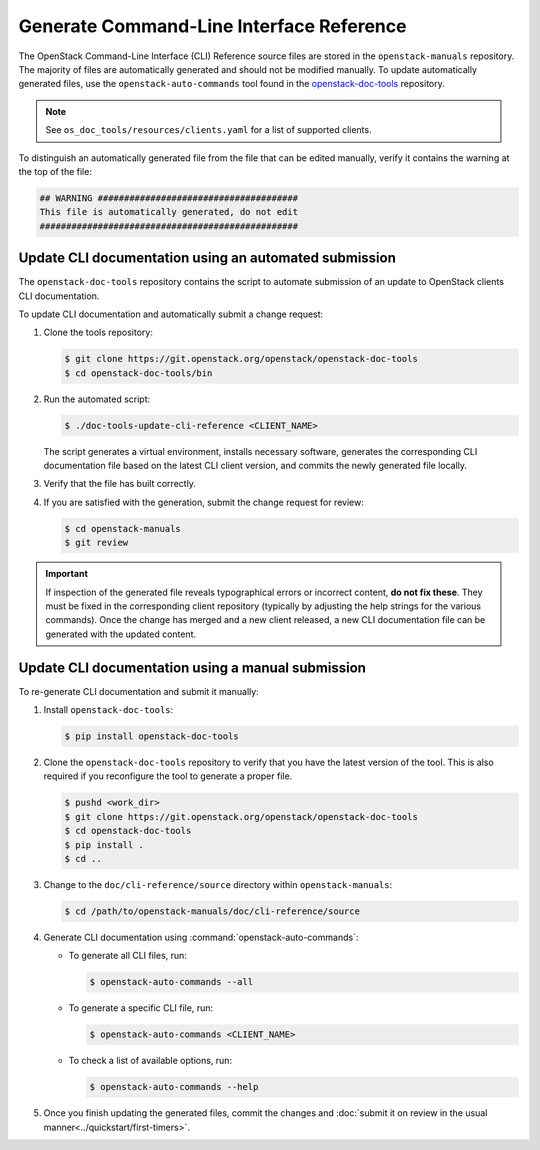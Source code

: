 =========================================
Generate Command-Line Interface Reference
=========================================

The OpenStack Command-Line Interface (CLI) Reference source files are stored
in the ``openstack-manuals`` repository. The majority of files are
automatically generated and should not be modified manually. To update
automatically generated files, use the ``openstack-auto-commands`` tool found
in the `openstack-doc-tools <https://git.openstack.org/cgit/openstack/openstack-doc-tools>`_
repository.

.. note::

   See ``os_doc_tools/resources/clients.yaml`` for a list of
   supported clients.

To distinguish an automatically generated file from the file that can be
edited manually, verify it contains the warning at the top of the file:

.. code-block:: none

   ## WARNING ######################################
   This file is automatically generated, do not edit
   #################################################


Update CLI documentation using an automated submission
~~~~~~~~~~~~~~~~~~~~~~~~~~~~~~~~~~~~~~~~~~~~~~~~~~~~~~

The ``openstack-doc-tools`` repository contains the script to automate
submission of an update to OpenStack clients CLI documentation.

To update CLI documentation and automatically submit a change request:

#. Clone the tools repository:

   .. code-block:: console

      $ git clone https://git.openstack.org/openstack/openstack-doc-tools
      $ cd openstack-doc-tools/bin

#. Run the automated script:

   .. code-block:: console

      $ ./doc-tools-update-cli-reference <CLIENT_NAME>

   The script generates a virtual environment, installs necessary software,
   generates the corresponding CLI documentation file based on the latest
   CLI client version, and commits the newly generated file locally.

#. Verify that the file has built correctly.
#. If you are satisfied with the generation, submit the change request for
   review:

   .. code-block:: console

      $ cd openstack-manuals
      $ git review

.. important::

   If inspection of the generated file reveals typographical errors
   or incorrect content, **do not fix these**. They must be fixed
   in the corresponding client repository (typically by adjusting
   the help strings for the various commands). Once the change
   has merged and a new client released, a new CLI documentation file
   can be generated with the updated content.


Update CLI documentation using a manual submission
~~~~~~~~~~~~~~~~~~~~~~~~~~~~~~~~~~~~~~~~~~~~~~~~~~

To re-generate CLI documentation and submit it manually:

#. Install ``openstack-doc-tools``:

   .. code-block:: console

      $ pip install openstack-doc-tools

#. Сlone the ``openstack-doc-tools`` repository to verify that you have
   the latest version of the tool. This is also required if you reconfigure
   the tool to generate a proper file.

   .. code-block:: console

      $ pushd <work_dir>
      $ git clone https://git.openstack.org/openstack/openstack-doc-tools
      $ cd openstack-doc-tools
      $ pip install .
      $ cd ..

#. Change to the ``doc/cli-reference/source`` directory within
   ``openstack-manuals``:

   .. code-block:: console

      $ cd /path/to/openstack-manuals/doc/cli-reference/source

#. Generate CLI documentation using :command:`openstack-auto-commands`:

   * To generate all CLI files, run:

     .. code-block:: console

        $ openstack-auto-commands --all

   * To generate a specific CLI file, run:

     .. code-block:: console

        $ openstack-auto-commands <CLIENT_NAME>

   * To check a list of available options, run:

     .. code-block:: console

        $ openstack-auto-commands --help

#. Once you finish updating the generated files, commit the changes and
   :doc:`submit it on review in the usual manner<../quickstart/first-timers>`.
